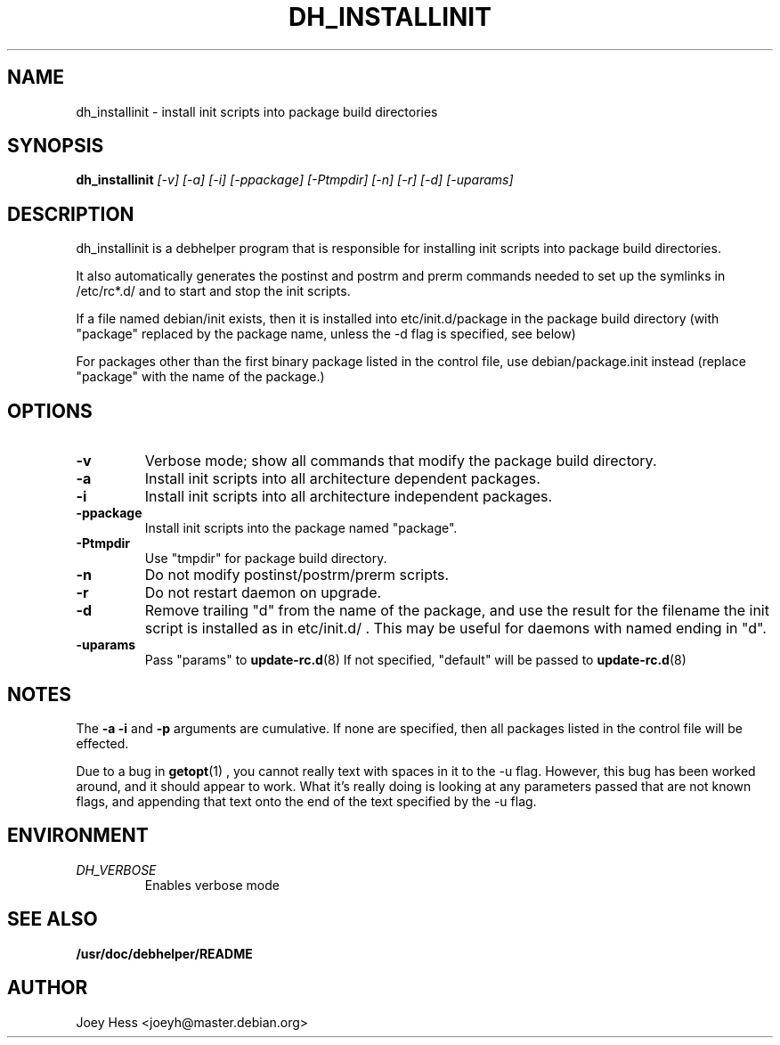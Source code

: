 .TH DH_INSTALLINIT 1
.SH NAME
dh_installinit \- install init scripts into package build directories
.SH SYNOPSIS
.B dh_installinit
.I "[-v] [-a] [-i] [-ppackage] [-Ptmpdir] [-n] [-r] [-d] [-uparams]"
.SH "DESCRIPTION"
dh_installinit is a debhelper program that is responsible for installing
init scripts into package build directories. 
.P
It also automatically generates the postinst and postrm and prerm commands 
needed to set up the symlinks in /etc/rc*.d/ and to start and stop the init
scripts.
.P
If a file named debian/init exists, then it is installed into
etc/init.d/package in the package build directory (with "package" replaced
by the package name, unless the -d flag is specified, see below)
.P
For packages other than the first binary package listed in
the control file, use debian/package.init instead (replace "package" with 
the name of the package.)
.SH OPTIONS
.TP
.B \-v
Verbose mode; show all commands that modify the package build directory.
.TP
.B \-a
Install init scripts into all architecture dependent packages.
.TP
.B \-i
Install init scripts into all architecture independent packages.
.TP
.B \-ppackage
Install init scripts into the package named "package".
.TP
.B \-Ptmpdir
Use "tmpdir" for package build directory. 
.TP
.B \-n
Do not modify postinst/postrm/prerm scripts.
.TP
.B \-r
Do not restart daemon on upgrade.
.TP
.B \-d
Remove trailing "d" from the name of the package, and use the result for the
filename the init script is installed as in etc/init.d/ . This may be useful
for daemons with named ending in "d".
.TP
.B \-uparams
Pass "params" to 
.BR update-rc.d (8)
If not specified, "default" will be passed to
.BR update-rc.d (8)
.SH NOTES
The
.B \-a
.B \-i
and
.B \-p
arguments are cumulative. If none are specified, then all packages listed in
the control file will be effected.
.P
Due to a bug in
.BR getopt (1)
, you cannot really text with spaces in it to the -u flag. However, this bug
has been worked around, and it should appear to work. What it's really doing
is looking at any parameters passed that are not known flags, and appending
that text onto the end of the text specified by the -u flag.
.SH ENVIRONMENT
.TP
.I DH_VERBOSE
Enables verbose mode
.SH "SEE ALSO"
.BR /usr/doc/debhelper/README
.SH AUTHOR
Joey Hess <joeyh@master.debian.org>
